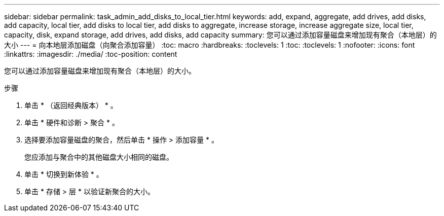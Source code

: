 ---
sidebar: sidebar 
permalink: task_admin_add_disks_to_local_tier.html 
keywords: add, expand, aggregate, add drives, add disks, add capacity, local tier, add disks to local tier, add disks to aggregate, increase storage, increase aggregate size, local tier, capacity, disk, expand storage, add drives, add disks, add capacity 
summary: 您可以通过添加容量磁盘来增加现有聚合（本地层）的大小 
---
= 向本地层添加磁盘（向聚合添加容量）
:toc: macro
:hardbreaks:
:toclevels: 1
:toc: 
:toclevels: 1
:nofooter: 
:icons: font
:linkattrs: 
:imagesdir: ./media/
:toc-position: content


[role="lead"]
您可以通过添加容量磁盘来增加现有聚合（本地层）的大小。

.步骤
. 单击 * （返回经典版本） * 。
. 单击 * 硬件和诊断 > 聚合 * 。
. 选择要添加容量磁盘的聚合，然后单击 * 操作 > 添加容量 * 。
+
您应添加与聚合中的其他磁盘大小相同的磁盘。

. 单击 * 切换到新体验 * 。
. 单击 * 存储 > 层 * 以验证新聚合的大小。

